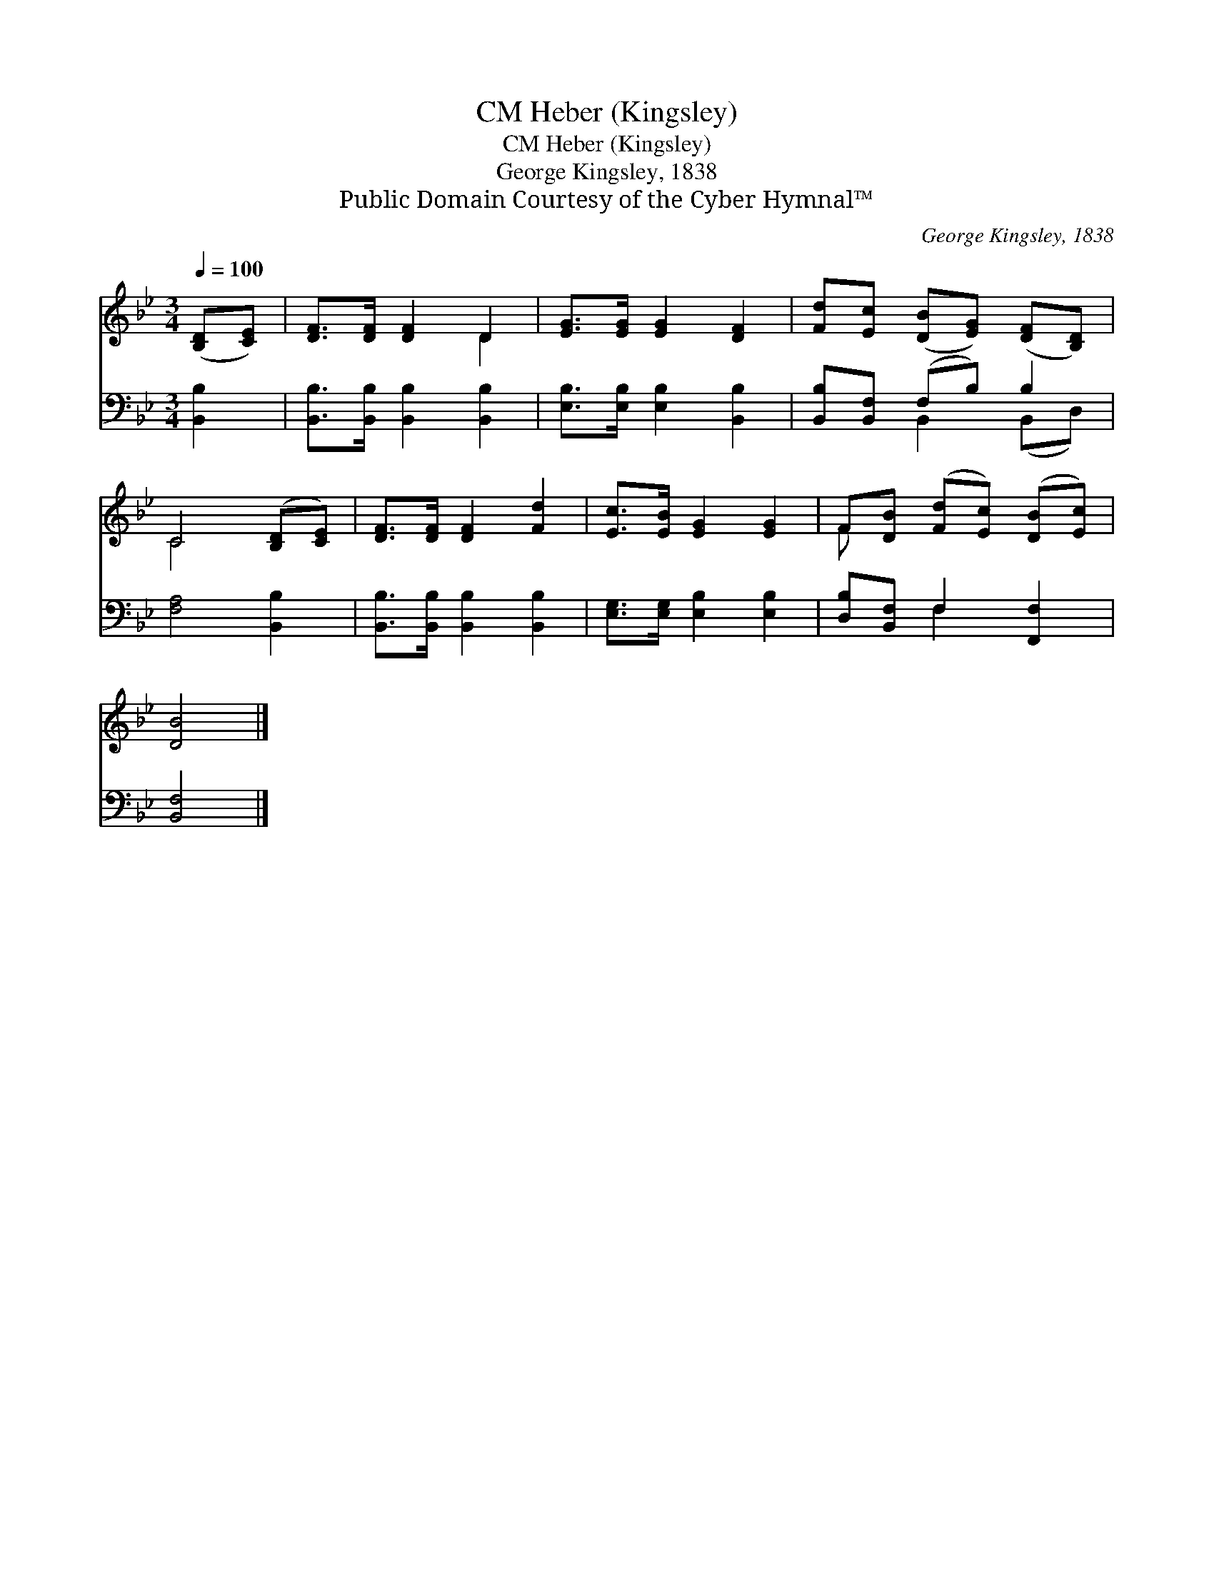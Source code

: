 X:1
T:Heber (Kingsley), CM
T:Heber (Kingsley), CM
T:George Kingsley, 1838
T:Public Domain Courtesy of the Cyber Hymnal™
C:George Kingsley, 1838
Z:Public Domain
Z:Courtesy of the Cyber Hymnal™
%%score ( 1 2 ) ( 3 4 )
L:1/8
Q:1/4=100
M:3/4
K:Bb
V:1 treble 
V:2 treble 
V:3 bass 
V:4 bass 
V:1
 ([B,D][CE]) | [DF]>[DF] [DF]2 D2 | [EG]>[EG] [EG]2 [DF]2 | [Fd][Ec] ([DB][EG]) ([DF][B,D]) | %4
 C4 ([B,D][CE]) | [DF]>[DF] [DF]2 [Fd]2 | [Ec]>[EB] [EG]2 [EG]2 | F[DB] ([Fd][Ec]) ([DB][Ec]) | %8
 [DB]4 |] %9
V:2
 x2 | x4 D2 | x6 | x6 | C4 x2 | x6 | x6 | F x5 | x4 |] %9
V:3
 [B,,B,]2 | [B,,B,]>[B,,B,] [B,,B,]2 [B,,B,]2 | [E,B,]>[E,B,] [E,B,]2 [B,,B,]2 | %3
 [B,,B,][B,,F,] (F,B,) B,2 | [F,A,]4 [B,,B,]2 | [B,,B,]>[B,,B,] [B,,B,]2 [B,,B,]2 | %6
 [E,G,]>[E,G,] [E,B,]2 [E,B,]2 | [D,B,][B,,F,] F,2 [F,,F,]2 | [B,,F,]4 |] %9
V:4
 x2 | x6 | x6 | x2 B,,2 (B,,D,) | x6 | x6 | x6 | x2 F,2 x2 | x4 |] %9


